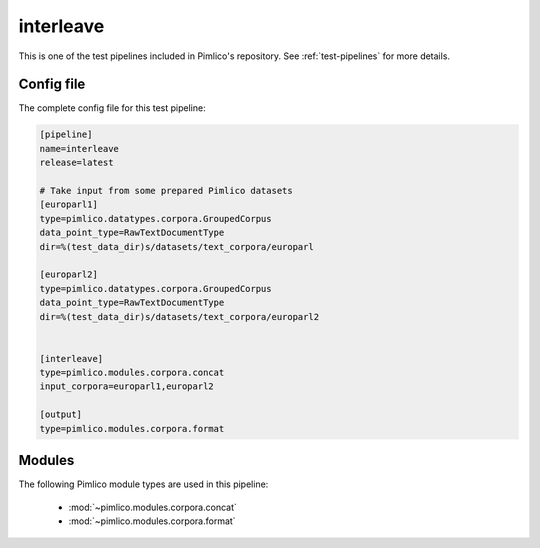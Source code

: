 .. _test-config-interleave.conf:

interleave
~~~~~~~~~~



This is one of the test pipelines included in Pimlico's repository.
See :ref:`test-pipelines` for more details.

Config file
===========

The complete config file for this test pipeline:


.. code-block:: ini
   
   [pipeline]
   name=interleave
   release=latest
   
   # Take input from some prepared Pimlico datasets
   [europarl1]
   type=pimlico.datatypes.corpora.GroupedCorpus
   data_point_type=RawTextDocumentType
   dir=%(test_data_dir)s/datasets/text_corpora/europarl
   
   [europarl2]
   type=pimlico.datatypes.corpora.GroupedCorpus
   data_point_type=RawTextDocumentType
   dir=%(test_data_dir)s/datasets/text_corpora/europarl2
   
   
   [interleave]
   type=pimlico.modules.corpora.concat
   input_corpora=europarl1,europarl2
   
   [output]
   type=pimlico.modules.corpora.format


Modules
=======


The following Pimlico module types are used in this pipeline:

 * :mod:`~pimlico.modules.corpora.concat`
 * :mod:`~pimlico.modules.corpora.format`
    

